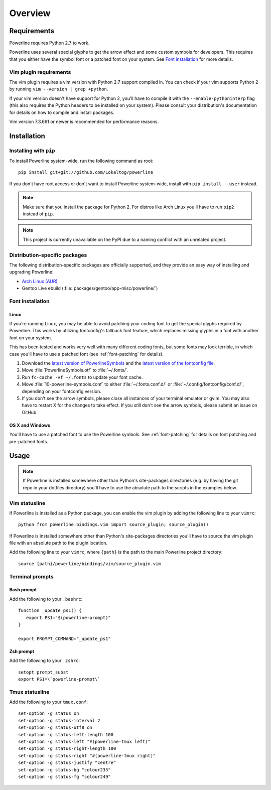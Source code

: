 Overview
========

Requirements
------------

Powerline requires Python 2.7 to work.

Powerline uses several special glyphs to get the arrow effect and some 
custom symbols for developers. This requires that you either have the symbol 
font or a patched font on your system. See `Font installation`_ for more 
details.

Vim plugin requirements
^^^^^^^^^^^^^^^^^^^^^^^

The vim plugin requires a vim version with Python 2.7 support compiled in.  
You can check if your vim supports Python 2 by running ``vim --version 
| grep +python``.

If your vim version doesn't have support for Python 2, you'll have to 
compile it with the ``--enable-pythoninterp`` flag (this also requires the 
Python headers to be installed on your system). Please consult your 
distribution's documentation for details on how to compile and install 
packages.

Vim version 7.3.661 or newer is recommended for performance reasons.

Installation
------------

Installing with ``pip``
^^^^^^^^^^^^^^^^^^^^^^^

To install Powerline system-wide, run the following command as root::

    pip install git+git://github.com/Lokaltog/powerline

If you don't have root access or don't want to install Powerline 
system-wide, install with ``pip install --user`` instead.

.. note:: Make sure that you install the package for Python 2. For distros 
   like Arch Linux you'll have to run ``pip2`` instead of ``pip``.

.. note:: This project is currently unavailable on the PyPI due to a naming 
   conflict with an unrelated project.

Distribution-specific packages
^^^^^^^^^^^^^^^^^^^^^^^^^^^^^^

The following distribution-specific packages are officially supported, and 
they provide an easy way of installing and upgrading Powerline:

* `Arch Linux (AUR) <https://aur.archlinux.org/packages/powerline-git/>`_
* Gentoo Live ebuild (:file:`packages/gentoo/app-misc/powerline/`)

.. _font-installation:

Font installation
^^^^^^^^^^^^^^^^^

Linux
*****

If you're running Linux, you may be able to avoid patching your coding font 
to get the special glyphs required by Powerline. This works by utilizing 
fontconfig's fallback font feature, which replaces missing glyphs in a font 
with another font on your system.

This has been tested and works very well with many different coding fonts, 
but some fonts may look terrible, in which case you'll have to use a patched 
font (see :ref:`font-patching` for details).

1. Download the `latest version of PowerlineSymbols 
   <https://github.com/Lokaltog/powerline/raw/develop/font/PowerlineSymbols.otf>`_  
   and the `latest version of the fontconfig file 
   <https://github.com/Lokaltog/powerline/raw/develop/font/10-powerline-symbols.conf>`_.
2. Move :file:`PowerlineSymbols.otf` to :file:`~/.fonts/`.
3. Run ``fc-cache -vf ~/.fonts`` to update your font cache.
4. Move :file:`10-powerline-symbols.conf` to either :file:`~/.fonts.conf.d/` 
   or :file:`~/.config/fontconfig/conf.d/`, depending on your fontconfig 
   version.
5. If you don't see the arrow symbols, please close all instances of your 
   terminal emulator or gvim. You may also have to restart X for the changes 
   to take effect. If you *still* don't see the arrow symbols, please submit 
   an issue on GitHub.

OS X and Windows
****************

You'll have to use a patched font to use the Powerline symbols. See 
:ref:`font-patching` for details on font patching and pre-patched fonts.

Usage
-----

.. note:: If Powerline is installed somewhere other than Python's 
   site-packages directories (e.g. by having the git repo in your dotfiles 
   directory) you'll have to use the absolute path to the scripts in the 
   examples below.

Vim statusline
^^^^^^^^^^^^^^

If Powerline is installed as a Python package, you can enable the vim plugin 
by adding the following line to your ``vimrc``::

    python from powerline.bindings.vim import source_plugin; source_plugin()

If Powerline is installed somewhere other than Python's site-packages 
directories you'll have to source the vim plugin file with an absolute path 
to the plugin location.

Add the following line to your ``vimrc``, where ``{path}`` is the path to 
the main Powerline project directory::

    source {path}/powerline/bindings/vim/source_plugin.vim

Terminal prompts
^^^^^^^^^^^^^^^^

Bash prompt
***********

Add the following to your ``.bashrc``::

    function _update_ps1() {
       export PS1="$(powerline-prompt)"
    }

    export PROMPT_COMMAND="_update_ps1"


Zsh prompt
**********

Add the following to your ``.zshrc``::

    setopt prompt_subst
    export PS1=\`powerline-prompt\`

Tmux statusline
^^^^^^^^^^^^^^^

Add the following to your ``tmux.conf``::

    set-option -g status on
    set-option -g status-interval 2
    set-option -g status-utf8 on
    set-option -g status-left-length 100
    set-option -g status-left "#(powerline-tmux left)"
    set-option -g status-right-length 100
    set-option -g status-right "#(powerline-tmux right)"
    set-option -g status-justify "centre"
    set-option -g status-bg "colour235"
    set-option -g status-fg "colour249"
